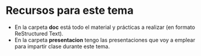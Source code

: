 * Recursos para este tema
- En la carpeta *doc* está todo el material y prácticas a realizar (en formato ReStructured Text).
- En la carpeta *presentacion* tengo las presentaciones que voy a emplear para impartir clase durante este tema.


